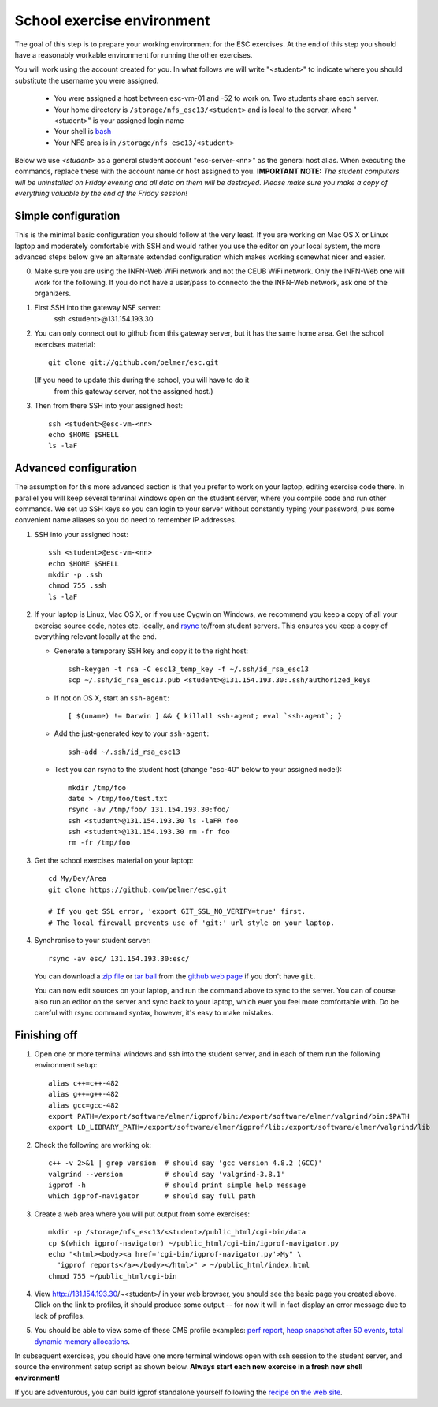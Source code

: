 School exercise environment
===========================

The goal of this step is to prepare your working environment for the ESC
exercises.  At the end of this step you should have a reasonably workable
environment for running the other exercises.

You will work using the account created for you. In what follows we will
write "<student>" to indicate where you should substitute the username you
were assigned.
  * You were assigned a host between esc-vm-01 and -52 to work on. Two 
    students share each server.
  * Your home directory is ``/storage/nfs_esc13/<student>`` and is local 
    to the server, where "<student>" is your assigned login name
  * Your shell is `bash <http://www.gnu.org/s/bash/>`_
  * Your NFS area is in ``/storage/nfs_esc13/<student>``

Below we use *<student>* as a general student account "esc-server-<nn>" as the
general host alias.  When executing the commands, replace these with the
account name or host assigned to you.  **IMPORTANT NOTE:** *The student
computers will be uninstalled on Friday evening and all data on them will be
destroyed. Please make sure you make a copy of everything valuable by the
end of the Friday session!*

Simple configuration
--------------------

This is the minimal basic configuration you should follow at the very least.
If you are working on Mac OS X or Linux laptop and moderately comfortable
with SSH and would rather you use the editor on your local system, the more
advanced steps below give an alternate extended configuration which makes
working somewhat nicer and easier.

0. Make sure you are using the INFN-Web WiFi network and not the CEUB
   WiFi network. Only the INFN-Web one will work for the following. If
   you do not have a user/pass to connecto the the INFN-Web network,
   ask one of the organizers.

1. First SSH into the gateway NSF server:
     ssh <student>@131.154.193.30

2. You can only connect out to github from this gateway server, but it
   has the same home area. Get the school exercises material::

     git clone git://github.com/pelmer/esc.git

   (If you need to update this during the school, you will have to do it
    from this gateway server, not the assigned host.)

3. Then from there SSH into your assigned host::

     ssh <student>@esc-vm-<nn>
     echo $HOME $SHELL
     ls -laF

Advanced configuration
----------------------

The assumption for this more advanced section is that you prefer to work on
your laptop, editing exercise code there. In parallel you will keep several
terminal windows open on the student server, where you compile code and run
other commands. We set up SSH keys so you can login to your server without
constantly typing your password, plus some convenient name aliases so you do
need to remember IP addresses.

1. SSH into your assigned host::

     ssh <student>@esc-vm-<nn>
     echo $HOME $SHELL
     mkdir -p .ssh
     chmod 755 .ssh
     ls -laF

2. If your laptop is Linux, Mac OS X, or if you use Cygwin on Windows, we
   recommend you keep a copy of all your exercise source code, notes etc.
   locally, and `rsync <http://rsync.samba.org/>`_ to/from student servers.
   This ensures you keep a copy of everything relevant locally at the end.

   * Generate a temporary SSH key and copy it to the right host::

       ssh-keygen -t rsa -C esc13_temp_key -f ~/.ssh/id_rsa_esc13
       scp ~/.ssh/id_rsa_esc13.pub <student>@131.154.193.30:.ssh/authorized_keys

   * If not on OS X, start an ``ssh-agent``::

       [ $(uname) != Darwin ] && { killall ssh-agent; eval `ssh-agent`; }

   * Add the just-generated key to your ``ssh-agent``::

       ssh-add ~/.ssh/id_rsa_esc13

   * Test you can rsync to the student host (change "esc-40" below to your
     assigned node!)::

       mkdir /tmp/foo
       date > /tmp/foo/test.txt
       rsync -av /tmp/foo/ 131.154.193.30:foo/
       ssh <student>@131.154.193.30 ls -laFR foo
       ssh <student>@131.154.193.30 rm -fr foo
       rm -fr /tmp/foo

3. Get the school exercises material on your laptop::

     cd My/Dev/Area
     git clone https://github.com/pelmer/esc.git

     # If you get SSL error, 'export GIT_SSL_NO_VERIFY=true' first.
     # The local firewall prevents use of 'git:' url style on your laptop.

4. Synchronise to your student server::

     rsync -av esc/ 131.154.193.30:esc/

   You can download a `zip file <https://github.com/pelmer/esc/zipball/master>`_
   or `tar ball <https://github.com/pelmer/esc/tarball/master>`_ from the
   `github web page <http://github.com/pelmer/esc>`_ if you don't have ``git``.

   You can now edit sources on your laptop, and run the command above to sync
   to the server. You can of course also run an editor on the server and sync
   back to your laptop, which ever you feel more comfortable with. Do be
   careful with rsync command syntax, however, it's easy to make mistakes.

Finishing off
-------------

1. Open one or more terminal windows and ssh into the student server, and
   in each of them run the following environment setup::

     alias c++=c++-482
     alias g++=g++-482
     alias gcc=gcc-482
     export PATH=/export/software/elmer/igprof/bin:/export/software/elmer/valgrind/bin:$PATH
     export LD_LIBRARY_PATH=/export/software/elmer/igprof/lib:/export/software/elmer/valgrind/lib

2. Check the following are working ok::

     c++ -v 2>&1 | grep version  # should say 'gcc version 4.8.2 (GCC)'
     valgrind --version          # should say 'valgrind-3.8.1'
     igprof -h                   # should print simple help message
     which igprof-navigator      # should say full path

3. Create a web area where you will put output from some exercises::

     mkdir -p /storage/nfs_esc13/<student>/public_html/cgi-bin/data
     cp $(which igprof-navigator) ~/public_html/cgi-bin/igprof-navigator.py
     echo "<html><body><a href='cgi-bin/igprof-navigator.py'>My" \
       "igprof reports</a></body></html>" > ~/public_html/index.html
     chmod 755 ~/public_html/cgi-bin

4. View http://131.154.193.30/~<student>/ in your web browser, you should see
   the basic page you created above. Click on the link to profiles, it should
   produce some output -- for now it will in fact display an error message
   due to lack of profiles.

5. You should be able to view some of these CMS profile examples:
   `perf report <http://cern.ch/cms-service-sdtweb/igperf/vocms81/slc5_ia32_gcc434/360p1/navigator/minbias02_perf/>`_,
   `heap snapshot after 50 events <http://cern.ch/cms-service-sdtweb/igperf/vocms81/slc5_ia32_gcc434/360p1/navigator/minbias03.50_live/>`_,
   `total dynamic memory allocations <http://cern.ch/cms-service-sdtweb/igperf/vocms81/slc5_ia32_gcc434/360p1/navigator/minbias03_total/>`_.

In subsequent exercises, you should have one more terminal windows open with
ssh session to the student server, and source the environment setup script as
shown below. **Always start each new exercise in a fresh new shell 
environment!**

If you are adventurous, you can build igprof standalone yourself following
the `recipe on the web site <http://igprof.sourceforge.net/install.html>`_.
